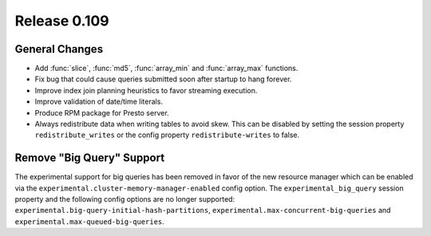 =============
Release 0.109
=============

General Changes
---------------

* Add :func:`slice`, :func:`md5`, :func:`array_min` and :func:`array_max` functions.
* Fix bug that could cause queries submitted soon after startup to hang forever.
* Improve index join planning heuristics to favor streaming execution.
* Improve validation of date/time literals.
* Produce RPM package for Presto server.
* Always redistribute data when writing tables to avoid skew. This can
  be disabled by setting the session property ``redistribute_writes``
  or the config property ``redistribute-writes`` to false.

Remove "Big Query" Support
--------------------------
The experimental support for big queries has been removed in favor of
the new resource manager which can be enabled via the
``experimental.cluster-memory-manager-enabled`` config option.
The ``experimental_big_query`` session property and the following config
options are no longer supported: ``experimental.big-query-initial-hash-partitions``,
``experimental.max-concurrent-big-queries`` and ``experimental.max-queued-big-queries``.

